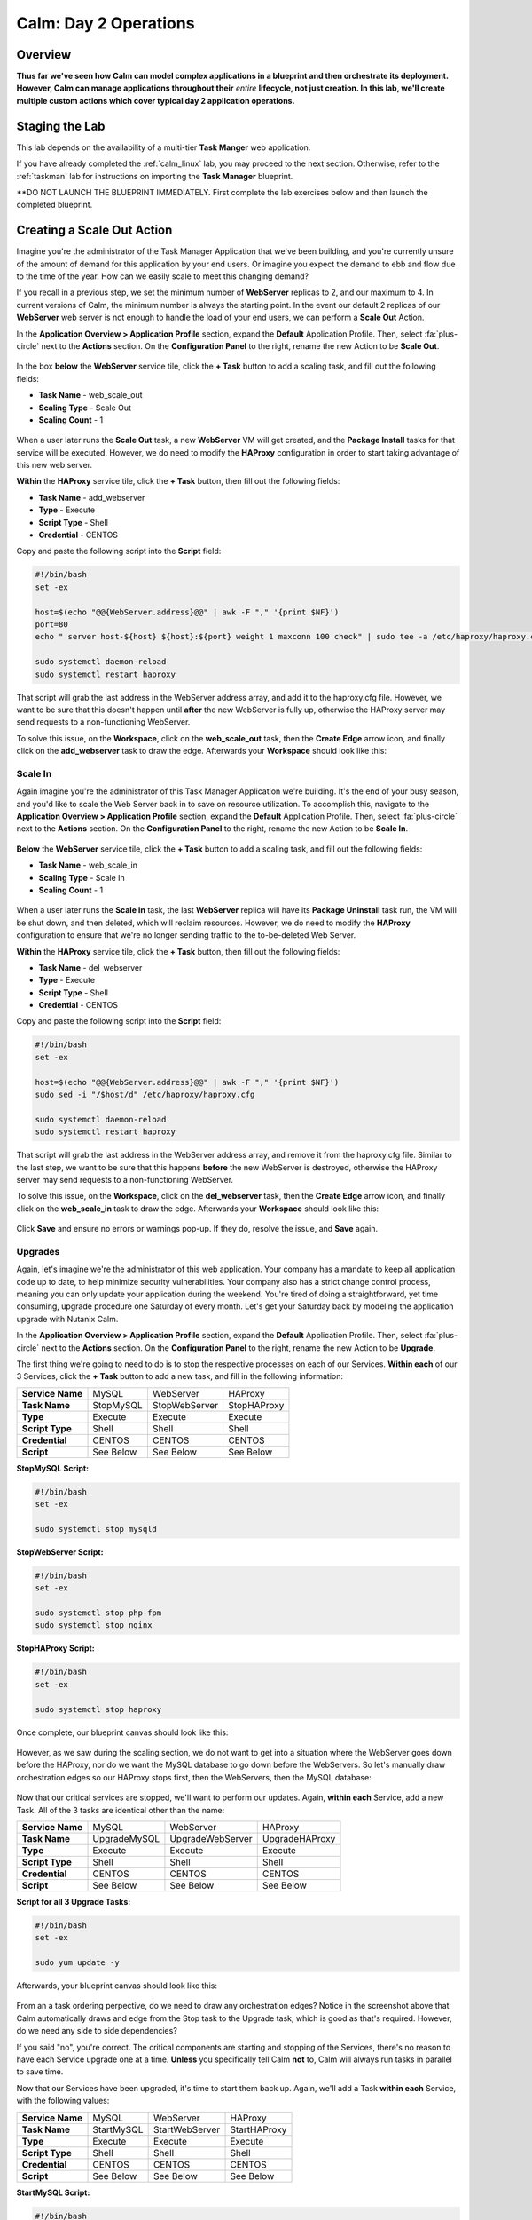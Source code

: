 .. _calm_day2:

----------------------
Calm: Day 2 Operations
----------------------

Overview
++++++++

**Thus far we've seen how Calm can model complex applications in a blueprint and  then orchestrate its deployment.  However, Calm can manage applications throughout their** *entire* **lifecycle, not just creation.  In this lab, we'll create multiple custom actions which cover typical day 2 application operations.**

Staging the Lab
+++++++++++++++

This lab depends on the availability of a multi-tier **Task Manger** web application.

If you have already completed the :ref:`calm_linux` lab, you may proceed to the next section. Otherwise, refer to the :ref:`taskman` lab for instructions on importing the **Task Manager** blueprint.

**DO NOT LAUNCH THE BLUEPRINT IMMEDIATELY. First complete the lab exercises below and then launch the completed blueprint.


Creating a Scale Out Action
+++++++++++++++++++++++++++

Imagine you're the administrator of the Task Manager Application that we've been building, and you're currently unsure of the amount of demand for this application by your end users.  Or imagine you expect the demand to ebb and flow due to the time of the year.  How can we easily scale to meet this changing demand?

If you recall in a previous step, we set the minimum number of **WebServer** replicas to 2, and our maximum to 4.  In current versions of Calm, the minimum number is always the starting point.  In the event our default 2 replicas of our **WebServer** web server is not enough to handle the load of your end users, we can perform a **Scale Out** Action.

In the **Application Overview > Application Profile** section, expand the **Default** Application Profile.  Then, select :fa:`plus-circle` next to the **Actions** section.  On the **Configuration Panel** to the right, rename the new Action to be **Scale Out**.

.. figure:: images/510scaleout1.png

In the box **below** the **WebServer** service tile, click the **+ Task** button to add a scaling task, and fill out the following fields:

- **Task Name** - web_scale_out
- **Scaling Type** - Scale Out
- **Scaling Count** - 1

.. figure:: images/510scaleout2.png

When a user later runs the **Scale Out** task, a new **WebServer** VM will get created, and the **Package Install** tasks for that service will be executed.  However, we do need to modify the **HAProxy** configuration in order to start taking advantage of this new web server.

**Within** the **HAProxy** service tile, click the **+ Task** button, then fill out the following fields:

- **Task Name** - add_webserver
- **Type** - Execute
- **Script Type** - Shell
- **Credential** - CENTOS

Copy and paste the following script into the **Script** field:

.. code-block:: bash

  #!/bin/bash
  set -ex

  host=$(echo "@@{WebServer.address}@@" | awk -F "," '{print $NF}')
  port=80
  echo " server host-${host} ${host}:${port} weight 1 maxconn 100 check" | sudo tee -a /etc/haproxy/haproxy.cfg

  sudo systemctl daemon-reload
  sudo systemctl restart haproxy

That script will grab the last address in the WebServer address array, and add it to the haproxy.cfg file.  However, we want to be sure that this doesn't happen until **after** the new WebServer is fully up, otherwise the HAProxy server may send requests to a non-functioning WebServer.

To solve this issue, on the **Workspace**, click on the **web_scale_out** task, then the **Create Edge** arrow icon, and finally click on the **add_webserver** task to draw the edge.  Afterwards your **Workspace** should look like this:

.. figure:: images/510scaleout3.png

Scale In
........

Again imagine you're the administrator of this Task Manager Application we're building.  It's the end of your busy season, and you'd like to scale the Web Server back in to save on resource utilization.  To accomplish this, navigate to the **Application Overview > Application Profile** section, expand the **Default** Application Profile.  Then, select :fa:`plus-circle` next to the **Actions** section.  On the **Configuration Panel** to the right, rename the new Action to be **Scale In**.

.. figure:: images/510scalein1.png

**Below** the **WebServer** service tile, click the **+ Task** button to add a scaling task, and fill out the following fields:

- **Task Name** - web_scale_in
- **Scaling Type** - Scale In
- **Scaling Count** - 1

.. figure:: images/510scalein2.png

When a user later runs the **Scale In** task, the last **WebServer** replica will have its **Package Uninstall** task run, the VM will be shut down, and then deleted, which will reclaim resources.  However, we do need to modify the **HAProxy** configuration to ensure that we're no longer sending traffic to the to-be-deleted Web Server.

**Within** the **HAProxy** service tile, click the **+ Task** button, then fill out the following fields:

- **Task Name** - del_webserver
- **Type** - Execute
- **Script Type** - Shell
- **Credential** - CENTOS

Copy and paste the following script into the **Script** field:

.. code-block:: bash

  #!/bin/bash
  set -ex

  host=$(echo "@@{WebServer.address}@@" | awk -F "," '{print $NF}')
  sudo sed -i "/$host/d" /etc/haproxy/haproxy.cfg

  sudo systemctl daemon-reload
  sudo systemctl restart haproxy

That script will grab the last address in the WebServer address array, and remove it from the haproxy.cfg file.  Similar to the last step, we want to be sure that this happens **before** the new WebServer is destroyed, otherwise the HAProxy server may send requests to a non-functioning WebServer.

To solve this issue, on the **Workspace**, click on the **del_webserver** task, then the **Create Edge** arrow icon, and finally click on the **web_scale_in** task to draw the edge.  Afterwards your **Workspace** should look like this:

.. figure:: images/510scalein3.png

Click **Save** and ensure no errors or warnings pop-up.  If they do, resolve the issue, and **Save** again.

Upgrades
........

Again, let's imagine we're the administrator of this web application.  Your company has a mandate to keep all application code up to date, to help minimize security vulnerabilities.  Your company also has a strict change control process, meaning you can only update your application during the weekend.  You're tired of doing a straightforward, yet time consuming, upgrade procedure one Saturday of every month.  Let's get your Saturday back by modeling the application upgrade with Nutanix Calm.

In the **Application Overview > Application Profile** section, expand the **Default** Application Profile.  Then, select :fa:`plus-circle` next to the **Actions** section.  On the **Configuration Panel** to the right, rename the new Action to be **Upgrade**.

The first thing we're going to need to do is to stop the respective processes on each of our Services.  **Within each** of our 3 Services, click the **+ Task** button to add a new task, and fill in the following information:

+------------------+-----------+---------------+-------------+
| **Service Name** | MySQL     | WebServer     | HAProxy     |
+------------------+-----------+---------------+-------------+
| **Task Name**    | StopMySQL | StopWebServer | StopHAProxy |
+------------------+-----------+---------------+-------------+
| **Type**         | Execute   | Execute       | Execute     |
+------------------+-----------+---------------+-------------+
| **Script Type**  | Shell     | Shell         | Shell       |
+------------------+-----------+---------------+-------------+
| **Credential**   | CENTOS    | CENTOS        | CENTOS      |
+------------------+-----------+---------------+-------------+
| **Script**       | See Below | See Below     | See Below   |
+------------------+-----------+---------------+-------------+

**StopMySQL Script:**

.. code-block:: bash

   #!/bin/bash
   set -ex

   sudo systemctl stop mysqld

**StopWebServer Script:**

.. code-block:: bash

   #!/bin/bash
   set -ex

   sudo systemctl stop php-fpm
   sudo systemctl stop nginx

**StopHAProxy Script:**

.. code-block:: bash

   #!/bin/bash
   set -ex

   sudo systemctl stop haproxy

Once complete, our blueprint canvas should look like this:

.. figure:: images/upgrade1.png

However, as we saw during the scaling section, we do not want to get into a situation where the WebServer goes down before the HAProxy, nor do we want the MySQL database to go down before the WebServers.  So let's manually draw orchestration edges so our HAProxy stops first, then the WebServers, then the MySQL database:

.. figure:: images/upgrade2.png

Now that our critical services are stopped, we'll want to perform our updates.  Again, **within each** Service, add a new Task.  All of the 3 tasks are identical other than the name:

+------------------+--------------+------------------+----------------+
| **Service Name** | MySQL        | WebServer        | HAProxy        |
+------------------+--------------+------------------+----------------+
| **Task Name**    | UpgradeMySQL | UpgradeWebServer | UpgradeHAProxy |
+------------------+--------------+------------------+----------------+
| **Type**         | Execute      | Execute          | Execute        |
+------------------+--------------+------------------+----------------+
| **Script Type**  | Shell        | Shell            | Shell          |
+------------------+--------------+------------------+----------------+
| **Credential**   | CENTOS       | CENTOS           | CENTOS         |
+------------------+--------------+------------------+----------------+
| **Script**       | See Below    | See Below        | See Below      |
+------------------+--------------+------------------+----------------+

**Script for all 3 Upgrade Tasks:**

.. code-block:: bash

   #!/bin/bash
   set -ex

   sudo yum update -y

Afterwards, your blueprint canvas should look like this:

.. figure:: images/upgrade3.png

From an a task ordering perpective, do we need to draw any orchestration edges?  Notice in the screenshot above that Calm automatically draws and edge from the Stop task to the Upgrade task, which is good as that's required.  However, do we need any side to side dependencies?

If you said "no", you're correct.  The critical components are starting and stopping of the Services, there's no reason to have each Service upgrade one at a time.  **Unless** you specifically tell Calm **not** to, Calm will always run tasks in parallel to save time.

Now that our Services have been upgraded, it's time to start them back up.  Again, we'll add a Task **within each** Service, with the following values:

+------------------+--------------+------------------+----------------+
| **Service Name** | MySQL        | WebServer        | HAProxy        |
+------------------+--------------+------------------+----------------+
| **Task Name**    | StartMySQL   | StartWebServer   | StartHAProxy   |
+------------------+--------------+------------------+----------------+
| **Type**         | Execute      | Execute          | Execute        |
+------------------+--------------+------------------+----------------+
| **Script Type**  | Shell        | Shell            | Shell          |
+------------------+--------------+------------------+----------------+
| **Credential**   | CENTOS       | CENTOS           | CENTOS         |
+------------------+--------------+------------------+----------------+
| **Script**       | See Below    | See Below        | See Below      |
+------------------+--------------+------------------+----------------+

**StartMySQL Script:**

.. code-block:: bash

   #!/bin/bash
   set -ex

   sudo systemctl start mysqld

**StartWebServer Script:**

.. code-block:: bash

   #!/bin/bash
   set -ex

   sudo systemctl start php-fpm
   sudo systemctl start nginx

**StartHAProxy Script:**

.. code-block:: bash

   #!/bin/bash
   set -ex

   sudo systemctl start haproxy

Once complete, our blueprint canvas should look like this:

.. figure:: images/upgrade4.png

This time, we *do* need to draw orchestration edges.  As we talked about earlier, we would not want our HAProxy service up before our WebServers, or our WebServers up before our MySQL database.  So let's draw orchestration edges, starting MySQL, then the WebServers, and lastly the HAProxy:

.. figure:: images/upgrade5.png

Click **Save** and ensure no errors or warnings pop-up.  If they do, resolve the issue, and **Save** again.

Launching and Managing the Application
......................................

Within the blueprint editor, click Launch. Specify a unique Application Name (e.g. Calm3TWA*<INITIALS>*-3) and click Create. Monitor the application as it deploys.

Once the application changes into a RUNNING state, navigate to the **Manage** tab, and run the **Scale Out** action.  Monitor the Scale Out tasks performed.  Once complete, run the **Upgrade** actin, and monitor the Upgrade tasks performed.

Takeaways
+++++++++

* Not only can Calm orchestrate complex application deployments, it can manage applications throughout their entire lifecycle, by modeling complex Day 2 operations.
* Whether it's a built in task, like scaling, or a custom task, like upgrades, Calm can be directed to perform the operations in specific order, or if order doesn't matter, perform them in parallel to save on time.
* What operation are you currently doing on a regular basis?  It's likely that it can be modeled in Calm, saving you countless hours.  Take back your weekend!
